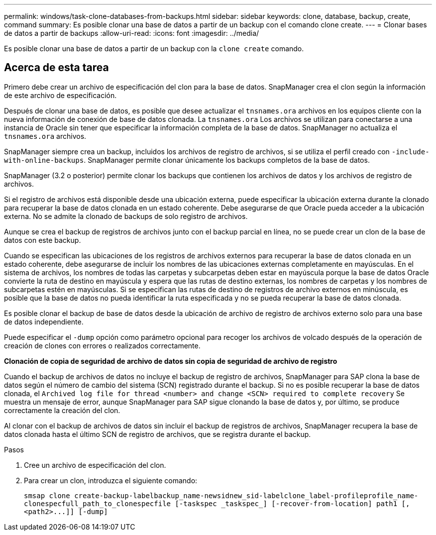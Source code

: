 ---
permalink: windows/task-clone-databases-from-backups.html 
sidebar: sidebar 
keywords: clone, database, backup, create, command 
summary: Es posible clonar una base de datos a partir de un backup con el comando clone create. 
---
= Clonar bases de datos a partir de backups
:allow-uri-read: 
:icons: font
:imagesdir: ../media/


[role="lead"]
Es posible clonar una base de datos a partir de un backup con la `clone create` comando.



== Acerca de esta tarea

Primero debe crear un archivo de especificación del clon para la base de datos. SnapManager crea el clon según la información de este archivo de especificación.

Después de clonar una base de datos, es posible que desee actualizar el `tnsnames.ora` archivos en los equipos cliente con la nueva información de conexión de base de datos clonada. La `tnsnames.ora` Los archivos se utilizan para conectarse a una instancia de Oracle sin tener que especificar la información completa de la base de datos. SnapManager no actualiza el `tnsnames.ora` archivos.

SnapManager siempre crea un backup, incluidos los archivos de registro de archivos, si se utiliza el perfil creado con `-include-with-online-backups`. SnapManager permite clonar únicamente los backups completos de la base de datos.

SnapManager (3.2 o posterior) permite clonar los backups que contienen los archivos de datos y los archivos de registro de archivos.

Si el registro de archivos está disponible desde una ubicación externa, puede especificar la ubicación externa durante la clonado para recuperar la base de datos clonada en un estado coherente. Debe asegurarse de que Oracle pueda acceder a la ubicación externa. No se admite la clonado de backups de solo registro de archivos.

Aunque se crea el backup de registros de archivos junto con el backup parcial en línea, no se puede crear un clon de la base de datos con este backup.

Cuando se especifican las ubicaciones de los registros de archivos externos para recuperar la base de datos clonada en un estado coherente, debe asegurarse de incluir los nombres de las ubicaciones externas completamente en mayúsculas. En el sistema de archivos, los nombres de todas las carpetas y subcarpetas deben estar en mayúscula porque la base de datos Oracle convierte la ruta de destino en mayúscula y espera que las rutas de destino externas, los nombres de carpetas y los nombres de subcarpetas estén en mayúsculas. Si se especifican las rutas de destino de registros de archivo externos en minúscula, es posible que la base de datos no pueda identificar la ruta especificada y no se pueda recuperar la base de datos clonada.

Es posible clonar el backup de base de datos desde la ubicación de archivo de registro de archivos externo solo para una base de datos independiente.

Puede especificar el `-dump` opción como parámetro opcional para recoger los archivos de volcado después de la operación de creación de clones con errores o realizados correctamente.

*Clonación de copia de seguridad de archivo de datos sin copia de seguridad de archivo de registro*

Cuando el backup de archivos de datos no incluye el backup de registro de archivos, SnapManager para SAP clona la base de datos según el número de cambio del sistema (SCN) registrado durante el backup. Si no es posible recuperar la base de datos clonada, el `Archived log file for thread <number> and change <SCN> required to complete recovery` Se muestra un mensaje de error, aunque SnapManager para SAP sigue clonando la base de datos y, por último, se produce correctamente la creación del clon.

Al clonar con el backup de archivos de datos sin incluir el backup de registros de archivos, SnapManager recupera la base de datos clonada hasta el último SCN de registro de archivos, que se registra durante el backup.

.Pasos
. Cree un archivo de especificación del clon.
. Para crear un clon, introduzca el siguiente comando:
+
`+smsap clone create-backup-labelbackup_name-newsidnew_sid-labelclone_label-profileprofile_name-clonespecfull_path_to_clonespecfile [-taskspec _taskspec_] [-recover-from-location] path1 [,<path2>...]] [-dump]+`


